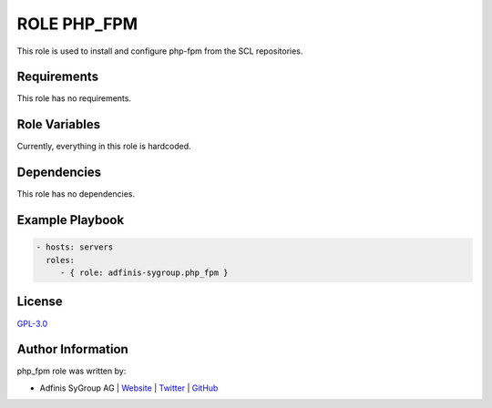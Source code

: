 ============
ROLE PHP_FPM
============

.. image:: https://img.shields.io/github/license/adfinis-sygroup/ansible-role-php_fpm.svg?style=flat-square
  :target: https://github.com/adfinis-sygroup/ansible-role-php_fpm/blob/master/LICENSE

.. image:: https://img.shields.io/travis/adfinis-sygroup/ansible-role-php_fpm.svg?style=flat-square
  :target: https://travis-ci.org/adfinis-sygroup/ansible-role-php_fpm

.. image:: https://img.shields.io/badge/galaxy-adfinis--sygroup.php_fpm-660198.svg?style=flat-square
  :target: https://galaxy.ansible.com/adfinis-sygroup/php_fpm

This role is used to install and configure php-fpm from the SCL repositories.


Requirements
=============

This role has no requirements.


Role Variables
===============

Currently, everything in this role is hardcoded.


Dependencies
=============

This role has no dependencies.


Example Playbook
=================

.. code-block:: yaml

  - hosts: servers
    roles:
       - { role: adfinis-sygroup.php_fpm }


License
========

`GPL-3.0 <https://github.com/adfinis-sygroup/ansible-role-php_fpm/blob/master/LICENSE>`_


Author Information
===================

php_fpm role was written by:

* Adfinis SyGroup AG | `Website <https://www.adfinis-sygroup.ch/>`_ | `Twitter <https://twitter.com/adfinissygroup>`_ | `GitHub <https://github.com/adfinis-sygroup>`_

